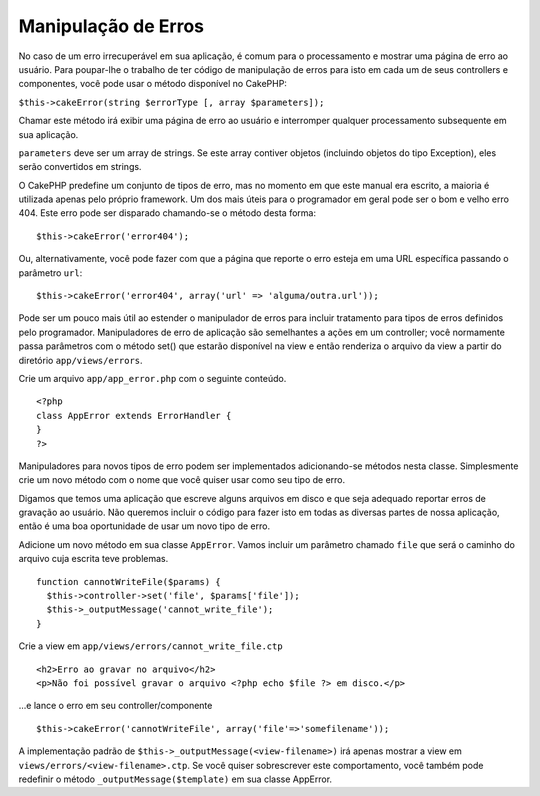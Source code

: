 Manipulação de Erros
####################

No caso de um erro irrecuperável em sua aplicação, é comum para o
processamento e mostrar uma página de erro ao usuário. Para poupar-lhe o
trabalho de ter código de manipulação de erros para isto em cada um de
seus controllers e componentes, você pode usar o método disponível no
CakePHP:

``$this->cakeError(string $errorType [, array $parameters]);``

Chamar este método irá exibir uma página de erro ao usuário e
interromper qualquer processamento subsequente em sua aplicação.

``parameters`` deve ser um array de strings. Se este array contiver
objetos (incluindo objetos do tipo Exception), eles serão convertidos em
strings.

O CakePHP predefine um conjunto de tipos de erro, mas no momento em que
este manual era escrito, a maioria é utilizada apenas pelo próprio
framework. Um dos mais úteis para o programador em geral pode ser o bom
e velho erro 404. Este erro pode ser disparado chamando-se o método
desta forma:

::

    $this->cakeError('error404');

Ou, alternativamente, você pode fazer com que a página que reporte o
erro esteja em uma URL específica passando o parâmetro ``url``:

::

    $this->cakeError('error404', array('url' => 'alguma/outra.url'));

Pode ser um pouco mais útil ao estender o manipulador de erros para
incluir tratamento para tipos de erros definidos pelo programador.
Manipuladores de erro de aplicação são semelhantes a ações em um
controller; você normamente passa parâmetros com o método set() que
estarão disponível na view e então renderiza o arquivo da view a partir
do diretório ``app/views/errors``.

Crie um arquivo ``app/app_error.php`` com o seguinte conteúdo.

::

    <?php
    class AppError extends ErrorHandler {
    }   
    ?>

Manipuladores para novos tipos de erro podem ser implementados
adicionando-se métodos nesta classe. Simplesmente crie um novo método
com o nome que você quiser usar como seu tipo de erro.

Digamos que temos uma aplicação que escreve alguns arquivos em disco e
que seja adequado reportar erros de gravação ao usuário. Não queremos
incluir o código para fazer isto em todas as diversas partes de nossa
aplicação, então é uma boa oportunidade de usar um novo tipo de erro.

Adicione um novo método em sua classe ``AppError``. Vamos incluir um
parâmetro chamado ``file`` que será o caminho do arquivo cuja escrita
teve problemas.

::

    function cannotWriteFile($params) {
      $this->controller->set('file', $params['file']);
      $this->_outputMessage('cannot_write_file');
    }

Crie a view em ``app/views/errors/cannot_write_file.ctp``

::

    <h2>Erro ao gravar no arquivo</h2>
    <p>Não foi possível gravar o arquivo <?php echo $file ?> em disco.</p>

...e lance o erro em seu controller/componente

::

    $this->cakeError('cannotWriteFile', array('file'=>'somefilename')); 

A implementação padrão de ``$this->_outputMessage(<view-filename>)`` irá
apenas mostrar a view em ``views/errors/<view-filename>.ctp``. Se você
quiser sobrescrever este comportamento, você também pode redefinir o
método ``_outputMessage($template)`` em sua classe AppError.
